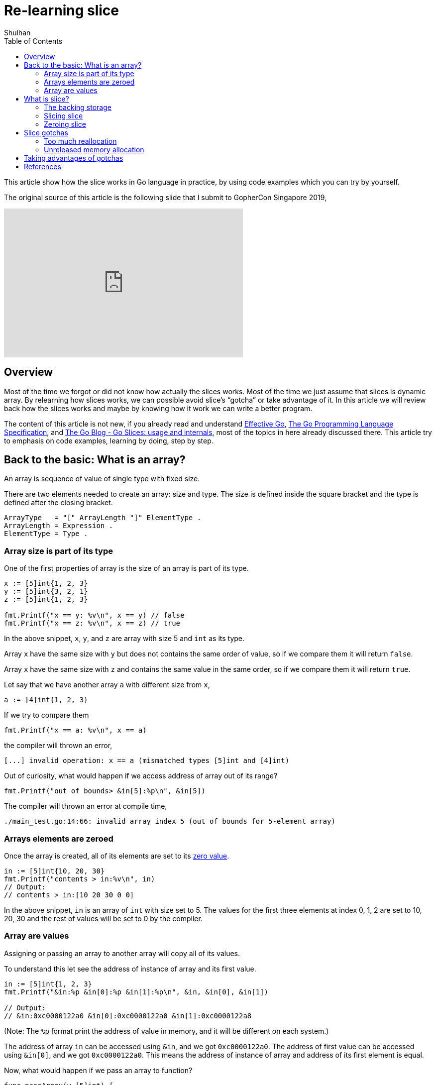 =  Re-learning slice
:author: Shulhan
:date: 15 March 2020
:toc:

This article show how the slice works in Go language in practice, by using
code examples which you can try by yourself.

The original source of this article is the following slide that I submit to
GopherCon Singapore 2019,

+++
<iframe
	src="https://docs.google.com/presentation/d/e/2PACX-1vTwKUo9uqyMLkJdz5-U9DP6e8Sbx7YFHMSXESwGTN6e5T4qGDcm_nA3qGqhZkUx0x-rEYIE05ZDwpkl/embed?start=false&loop=false&delayms=3000"
	frameborder="0" width="480" height="299" allowfullscreen="true"
	mozallowfullscreen="true" webkitallowfullscreen="true"
></iframe>
+++


==  Overview

Most of the time we forgot or did not know how actually the slices works.
Most of the time we just assume that slices is dynamic array.
By relearning how slices works, we can possible avoid slice’s “gotcha” or take
advantage of it.
In this article we will review back how the slices works and maybe by knowing
how it work we can write a better program.

The content of this article is not new, if you already read and understand
https://golang.org/doc/effective_go.html[Effective Go],
https://golang.org/ref/spec[The Go Programming Language Specification],
and
https://blog.golang.org/go-slices-usage-and-internals[The Go Blog - Go Slices:
usage and internals],
most of the topics in here already discussed there.
This article try to emphasis on code examples, learning by doing, step by
step.


==  Back to the basic: What is an array?

An array is sequence of value of single type with fixed size.

There are two elements needed to create an array: size and type.
The size is defined inside the square bracket and the type is defined after
the closing bracket.

----
ArrayType   = "[" ArrayLength "]" ElementType .
ArrayLength = Expression .
ElementType = Type .
----


===  Array size is part of its type

One of the first properties of array is the size of an array is part of its
type.

----
x := [5]int{1, 2, 3}
y := [5]int{3, 2, 1}
z := [5]int{1, 2, 3}

fmt.Printf("x == y: %v\n", x == y) // false
fmt.Printf("x == z: %v\n", x == z) // true
----

In the above snippet, `x`, `y`, and `z` are array with size 5 and `int` as its
type.

Array `x` have the same size with `y` but does not contains the same order of
value, so if we compare them it will return `false`.

Array `x` have the same size with `z` and contains the same value in the same
order, so if we compare them it will return `true`.

Let say that we have another array `a` with different size from `x`,

----
a := [4]int{1, 2, 3}
----

If we try to compare them

----
fmt.Printf("x == a: %v\n", x == a)
----

the compiler will thrown an error,

----
[...] invalid operation: x == a (mismatched types [5]int and [4]int)
----

Out of curiosity, what would happen if we access address of array out of its
range?

----
fmt.Printf("out of bounds> &in[5]:%p\n", &in[5])
----

The compiler will thrown an error at compile time,

----
./main_test.go:14:66: invalid array index 5 (out of bounds for 5-element array)
----


=== Arrays elements are zeroed

Once the array is created, all of its elements are set to its
https://golang.org/ref/spec#The_zero_value[zero value].

----
in := [5]int{10, 20, 30}
fmt.Printf("contents > in:%v\n", in)
// Output:
// contents > in:[10 20 30 0 0]
----

In the above snippet, `in` is an array of `int` with size set to 5.
The values for the first three elements at index 0, 1, 2 are set to 10, 20, 30
and the rest of values will be set to 0 by the compiler.


=== Array are values

Assigning or passing an array to another array will copy all of its values.

To understand this let see the address of instance of array and its first
value.

----
in := [5]int{1, 2, 3}
fmt.Printf("&in:%p &in[0]:%p &in[1]:%p\n", &in, &in[0], &in[1])

// Output:
// &in:0xc0000122a0 &in[0]:0xc0000122a0 &in[1]:0xc0000122a8
----

(Note: The `%p` format print the address of value in memory, and it will be
different on each system.)

The address of array `in` can be accessed using `&in`, and we got
`0xc0000122a0`.
The address of first value can be accessed using `&in[0]`, and we got
`0xc0000122a0`.
This means the address of instance of array and address of its first element
is equal.

Now, what would happen if we pass an array to function?

----
func passArray(y [5]int) {
	fmt.Printf("&y:%p\n", &y) // &y:0x45e020
	y[0] = 90
	fmt.Printf("y: %v\n", y)  // y: [90 20 30 0 0]
}

func main() {
	x := [5]int{10, 20, 30}

	fmt.Printf("&x:%p\n", &x) // &x:0x45e000

	passArray(x)

	fmt.Printf("x: %v\n", x) // x: [10 20 30 0 0]
}
----

https://play.golang.org/p/p9U8Epj51ud[Playground].

Array `x` is created with address is `0xc00007a0f0`.
When we pass `x` to `passArray()` function, `x` values is copied to `y`.
Array `y` is in different address `0xc00007a120` but have the same size and
values as `x`.
We can test this by changing the first value of `y` to `9` and print the `x`
after call to `passArray`, the values in `x` does not affected by assignment
in `passArray()` function.

So, `x` and `y` are two different arrays with the same size and values (on
initial pass).

If we want `passArray()` function to be able to change the value that it
received in `y` and the changes affected in `x`, we can pass `x` by using
address and receive them by using pointer in `y`.

----
func passArray(y *[5]int) {
	fmt.Printf("y:%p\n", y) // &y:0x45e000
	y[0] = 90
	fmt.Printf("y: %v\n", y)  // y: [90 20 30 0 0]
}

func main() {
	x := [5]int{1, 2, 3}

	fmt.Printf("&x:%p\n", &x) // &x:0x45e000

	passArray(&x)

	fmt.Printf("x: %v\n", x) // x: [90 20 30 0 0]
}
----

https://play.golang.org/p/Cx6DrBF1h_h[Playground].

Since `y` is a pointer to array of `[5]int`, we access the address without
`&`, and we can see that `x` and `y` now have the same address.
Changing any value in `y` will affect `x`.


==  What is slice?

In this section I will not discuss how to create slice, zero value of slice,
growing slice, since most of article in Effective Go, and others tutorial
already explain it in detail.
Instead, we will do a reverse learning, or learning by doing.

From the go blog
https://blog.golang.org/go-slices-usage-and-internals[The Go Blog - Go Slices:
usage and internals],

[quote]
A slice is a descriptor of an array segment. It consists of a pointer to the
array, the length of the segment, and its capacity (the maximum length of the
segment).

An attempt to rewrite slice with struct will result in linked-list.

----
type Slice struct {
    Len int
    Cap int
    elements *Element
}

Type Element struct {
    next *Element
}
----

But instead of linked-list, Go internal use an array in `*Element`, or what we
will call as backing storage of slice.


===  The backing storage

To test this hypothesis let break then down one by one, first by printing
their address.

----
func passSlice(xx []int) {
	fmt.Printf("xx> &xx:%p &xx[0]:%p\n", &xx, &xx[0])
	fmt.Printf("xx> len:%d cap:%d\n", len(xx), cap(xx))
}

func main() {
	x := []int{1, 2, 3}

	fmt.Printf("x> &x:%p &x[0]:%p\n", &x, &x[0])
	fmt.Printf("x> len:%d cap:%d\n", len(x), cap(x))

	passSlice(x)
}
----

https://play.golang.org/p/p1i_gDEv8kt[Playground].

It will print the following output,

----
x> &x:0x40a0e0 &x[0]:0x40e020
x> len:3 cap:3
xx> &xx:0x40a0f0 &xx[0]:0x40e020
xx> len:3 cap:3
----

Did you see the different?
Go create new slice when passing it to function, but the backing storage is
point to the same address.
The address of `x` is different with `xx`, `x` and `xx` is different instance
of slice with the same type.
The address of first value of `x` and `xx` are same `0x40e020`, that means `x`
and `xx` share the same backing storage.

Of course both have the same length and capacity.

What would happen if we change the content of slice passed in function?

----
func sliceModifyByIndex(xx []int) {
	xx[0] = 0
}

func main() {
	x := []int{1, 2, 3}

	sliceModifyByIndex(x)

	fmt.Printf("%v\n", x)
}
----

https://play.golang.org/p/M1nLmQfOibt[Playground].

Output,

----
[0 2 3]
----

This confirm our hypothesis that slice share the same backing storage.

But wait, things are become more interesting.
What would happen if we append a value to slice in function?

----
func sliceAppend(xx []int) {
	xx = append(xx, 4)
}

func main() {
	x := []int{1, 2, 3}

	sliceAppend(x)

	fmt.Printf("%v\n", x)
}
----

https://play.golang.org/p/T9z0wsXQCx9[Playground].

If you thought the output would be `[1 2 3 4]` you are wrong.
The program will print `[1 2 3]`.

What happened?
Let see their addresses.

----
func sliceAppendAddress(xx []int) {
	fmt.Printf("xx before > &[0]:%p len:%d cap:%d\n", &xx[0], len(xx), cap(xx))
	xx = append(xx, 4)
	fmt.Printf("xx after  > &[0]:%p len:%d cap:%d\n", &xx[0], len(xx), cap(xx))
}

func main() {
	x := []int{1, 2, 3}

	fmt.Printf("x before  > &[0]:%p len:%d cap:%d\n", &x[0], len(x), cap(x))
	sliceAppendAddress(x)
	fmt.Printf("x after   > &[0]:%p len:%d cap:%d\n", &x[0], len(x), cap(x))
}

// Output:
// x before  > &[0]:0x40e020 len:3 cap:3
// xx before > &[0]:0x40e020 len:3 cap:3
// xx after  > &[0]:0x456020 len:4 cap:8
// x after   > &[0]:0x40e020 len:3 cap:3
----

https://play.golang.org/p/tbVJq0OZk4v[Playground].

Before we append the slice `xx` the length and capability of `xx` and `x` are
same: 3.
After we append new value to `xx` the backing storage of `xx` is changed, but
the change does not affect the `x`.
This means the backing storage of `xx` after append is different with backing
storage of `x`.
We can see this from the address of first value of `xx` that change from
`0x40e020` to `0x456020`, but the address of first value of `x` still the same
as before and after the function is called.

So, the address change because in previous exercise the slice `xx` does not
have enough capacity to add new item to backing storage.

What if we provide enough capacity and pass to function and let function
append the slice again, there will be no allocation and backing storage still
reference the same right?

----
func sliceAppend(xx []int) {
	fmt.Printf("xx before > len:%d cap:%d\n", len(xx), cap(xx))
	xx = append(xx, 4)
	fmt.Printf("xx after  > len:%d cap:%d\n", len(xx), cap(xx))
}

func main() {
	x := make([]int, 0, 5)
	x = append(x, 1, 2, 3) // [1 2 3]

	fmt.Printf("x before  > len:%d cap:%d\n", len(x), cap(x))
	sliceAppend(x)
	fmt.Printf("x after   > %v\n", x)
}

// Output:
// x before  > len:3 cap:5
// xx before > len:3 cap:5
// xx after  > len:4 cap:5
// x after   > [1 2 3]
----

https://play.golang.org/p/M5iMBpXdFyP[Playground].

Why?
Remember that the variable `xx` in function is different with `x` at the
outside.
The length of `xx` is growing with append, but the length of `x` does not
change.

Since the backing storage of `xx` is not reallocated (the capacity is large
enough for new item), does the address of backing storage in `xx` change?
Or equal with `x`?

----
func sliceAppend(xx []int) {
	fmt.Printf("&xx[0] before:%p\n", &xx[0])
	xx = append(xx, 4)
	fmt.Printf("&xx[0] after :%p\n", &xx[0])
}

func main() {
	x := make([]int, 0, 5)
	x = append(x, 1, 2, 3)

	fmt.Printf("&x[0] before :%p\n", &x[0])
	sliceAppendAddress(x)
	fmt.Printf("&x[0] after  :%p\n", &x[0])
}

// Output:
// &x[0] before :0x456000
// &xx[0] before:0x456000
// &xx[0] after :0x456000
// &x[0] after  :0x456000
----

https://play.golang.org/p/S4ixuroViKA[Playground].

So both the address of `x` and `xx` does not change.
But how come when we print `x` its output is `[1 2 3]` not `[1 2 3 4]`?
Because printing `x` limited by their length.

To see the new value `4` in `x`, we can extend its length using `x = x[:4]`,

----
func sliceAppend(xx []int) {
	fmt.Printf("xx before > len:%d cap:%d\n", len(xx), cap(xx))
	xx = append(xx, 4)
	fmt.Printf("xx after  > len:%d cap:%d\n", len(xx), cap(xx))
}

func main() {
	x := make([]int, 0, 5)
	x = append(x, 1, 2, 3) // [1 2 3]

	fmt.Printf("x before  > len:%d cap:%d\n", len(x), cap(x))
	sliceAppend(x)
	x = x[:4]
	fmt.Printf("x after   > %v\n", x)
	fmt.Printf("x after   > len:%d cap:%d\n", len(x), cap(x))
}

// Output:
// x before  > len:3 cap:5
// xx before > len:3 cap:5
// xx after  > len:4 cap:5
// x after   > [1 2 3 4]
// x after   > len:4 cap:5
----

https://play.golang.org/p/_J1P_xTT4nB[Playground].


*What we have learned?*

* Slice passed by value
* Unless the address in backing storage is not changed, the slice receiver can
  change the content of its referenced
* If the address in backing storage changed, both receiver and caller/assigner
  will have different backing storage


===  Slicing slice

Now, that we know how the slice works when passing to function, we got to the
second point of relearning slices: slicing slice.

What is the output of this snippet?

----
s := []int{1, 2, 3, 4, 5, 6, 7}
fmt.Printf("s > len:%d cap:%d\n", len(s), cap(s))

ss := s[2:4]
fmt.Printf("ss> len:%d cap:%d\n", len(ss), cap(ss))

// s > len:6 cap:7
// ss> len:? Cap:?
// A. 2 2
// B. 2 5
// C. 2 7
----

In the simplest form, the input for slicing a slice is

	T [ low : high )

which return the new slice, or the sub-slice.

The sub-slice will contains parent elements start from `low`
index and end with `high` index, exclusive.
The length of sub-slice is set to `high - low`.
The capability of sub-slice is set to `cap(T) - low`.
If `low` is not defined, it will be default to `0`.
If `high` is not defined, it will be default to `len(T)`.

If your answer to previous exercise is `B. 2 5`, you are correct.

In the full form, the input for slicing a slice have third parameter, `max`,

	[ low : high : max )

This syntax only applicable for an array, pointer to array, or slice; but not
a string.

The result, sub-slice, is the same with simple form, but the sub-slice will
have capacity set to `max - low`.


====  Address of sub-slice

The next question is what is the address of sub-slice?

----
s := []int{10, 20, 30, 40, 50, 60, 70}
fmt.Printf(" &s:%p  &s[2]:%p\n", &s, &s[2])

ss := s[2:4]
fmt.Printf("&ss:%p &ss[0]:%p\n", &ss, &ss[0])

// &s :0xc00000a0a0  &s[2]:0xc000018250
// &ss:0xc00000a0c0 &ss[0]:0xc000018250
----

The sub-slice `ss` created by slicing `s` start from index `2` until `4`
(values `[30 40]`).
The address of index 2 in slice `s` is `0xc000018250` which is equal to the
address of first value (index 0) in `ss`, `0xc000018250`.
This means that slice and its sub-slice share the same backing storage.

To prove this lets change the content of sub slice,

----
s := []int{10, 20, 30, 40, 50, 60, 70}
ss := s[2:4]
ss[0] = 80

fmt.Printf("s :%v\n", s)

// s :[10 20 80 40 50 60 70]
----

When we change the value of index 0 in sub-slice `ss` to 80, the value in the
slice `s` at index 2 (which point to the same address) is also change.


====  Appending to sub-slice

In previous section we said that "slice and sub-slice share the same backing
storage", is it always true?

In the following example, we will append the new value to sub-slice and print
the result of both original slice and its sub-slice.

----
s := []int{10, 20, 30, 40, 50, 60, 70}
ss := s[2:4]

ss = append(ss, 80)

fmt.Printf("ss after :%v\n", ss)
fmt.Printf("s after  :%v\n", s)

// ss after :[30 40 80]
// s after  :[10 20 30 40 80 60 70]
----

Surprise?

This is what happened,

----
func main() {
	s := []int{10, 20, 30, 40, 50, 60, 70}
	ss := s[2:4]

	fmt.Printf("s  before  &s[2]:%p len:%d cap:%d values:%v\n", &s[2], len(s), cap(s), s)
	fmt.Printf("ss before &ss[0]:%p len:%d cap:%d values:%v\n", &ss[0], len(ss), cap(ss), ss)

	ss = append(ss, 80)

	fmt.Printf("s  after  &s[2]:%p len:%d cap:%d values:%v\n", &s[2], len(s), cap(s), s)
	fmt.Printf("ss after &ss[0]:%p len:%d cap:%d values:%v\n", &ss[0], len(ss), cap(ss), ss)
}

// Output:
// s  before  &s[2]:0x45e008 len:7 cap:7 values:[10 20 30 40 50 60 70]
// ss before &ss[0]:0x45e008 len:2 cap:5 values:[30 40]
// s  after  &s[2]:0x45e008 len:7 cap:7 values:[10 20 30 40 80 60 70]
// ss after &ss[0]:0x45e008 len:3 cap:5 values:[30 40 80]
----

https://play.golang.org/p/B9E4KlcQbWl[Playground].

The length of sub-slice `ss` is 2 and its capability is 5, so append only
write the appended value `80` into index 2 (the length) and increase the `len`
to `len+1` because the sub-slice `ss` have enough backing storage for new
item.

What would happened if we grow the sub-slice beyond its capacity?

----
func main() {
	s := []int{10, 20, 30, 40, 50, 60, 70}
	ss := s[2:4]

	fmt.Printf("s  before  &s[2]:%p len:%d cap:%d values:%v\n", &s[2], len(s), cap(s), s)
	fmt.Printf("ss before &ss[0]:%p len:%d cap:%d values:%v\n", &ss[0], len(ss), cap(ss), ss)

	ss = append(ss, 80, 90, 100, 110)

	fmt.Printf("s  after   &s[2]:%p len:%d cap:%d values:%v\n", &s[2], len(s), cap(s), s)
	fmt.Printf("ss after  &ss[0]:%p len:%d cap:%d values:%v\n", &ss[0], len(ss), cap(ss), ss)
}

// Output:
// s  before  &s[2]:0x456008 len:7 cap:7 values:[10 20 30 40 50 60 70]
// ss before &ss[0]:0x456008 len:2 cap:5 values:[30 40]
// s  after   &s[2]:0x456008 len:7 cap:7 values:[10 20 30 40 50 60 70]
// ss after  &ss[0]:0x454030 len:6 cap:12 values:[30 40 80 90 100 110]
----

https://play.golang.org/p/VfJEBx4ZoVS[Playground].

Once the slice is growing beyond their capacity, Go will reallocated new
backing storage, copy the old value to new backing stroage, and update the
backing storage of `ss` to new one.
The sub-slice `ss` now use new backing storage, different with `s`.


*What we have learned?*

*  Sub-slice initial element address is pointer to their original slice
*  Unless the backing storage is not changed, the sub-slice can change the
   content that its referenced
*  If the backing storage in sub-slice changed, both original slice and
   sub-slice will have different backing storage


===  Zeroing slice

What is the best way to reset slice to zero?
Is it `s = nil` or `s = [:0]`?

First, lets look how nil behave.

----
s := []int{1, 2, 3}
fmt.Printf("s> len:%d cap:%d &[0]:%p\n", len(s), cap(s), &s[0])

s = nil
fmt.Printf("s> len:%d cap:%d\n", len(s), cap(s))

s = append(s, 4)
fmt.Printf("s> len:%d cap:%d &[0]:%p\n", len(s), cap(s), &s[0])

// Output:
// s> len:3 cap:3 &[0]:0xc0000ac040
// s> len:0 cap:0
// s> len:1 cap:1 &[0]:0xc00007e0e8
----

The first backing storage of `s` have and address at `0xc0000ac040`, and after
we nil it and append new item, the backing storage change.
So, this means nil-ing a slice will release the previous backing storage and
create new backing storage when we append new item.

Second, we look how sub-slicing with cap 0.

----
s := []int{1, 2, 3}
fmt.Printf("s> len:%d cap:%d &[0]:%p\n", len(s), cap(s), &s[0])

s = s[:0]
fmt.Printf("s> len:%d cap:%d\n", len(s), cap(s))

s = append(s, 4)
fmt.Printf("s> len:%d cap:%d &[0]:%p\n", len(s), cap(s), &s[0])
fmt.Printf(“s> %v\n”, s)

// s> len:3 cap:3 &[0]:0xc0000144c0
// s> len:0 cap:3
// s> len:1 cap:3 &[0]:0xc0000144c0
// s> [4]
----

Zeroing slice using `[:0]` reset the length to zero and keep and backing
storage.

*Concolusion*

The answer to above question is depends on how you use the slice,

* use nil if we want to release slice's (and its backing storage),
* use `[:0]` if we want to keep the slice backing storage, to minimize
  reallocation.


==  Slice gotchas

In this section we look what are commons mistake that we do when using slice.

===  Too much reallocation

Calling multiple append() on slices values may cause memory re-allocation.

In this example we print the length and capability of slice before and
appending the slice.

----
func doX(in []int) (out []int){
    for _, v := range in {
    	fmt.Printf("before> out len:%d cap:%d\n", len(out), cap(out))
        out = append(out, v)
    	fmt.Printf("after > out len:%d cap:%d\n", len(out), cap(out))
    }
    return out
}

doX([]int{1,2,3,4,5})
----

We found that `doX` do 4 reallocation to slice `out`,

----
// Output: 4 re-allocation
before> out len:0 cap:0
after > out len:1 cap:1
before> out len:1 cap:1
after > out len:2 cap:2
before> out len:2 cap:2
after > out len:3 cap:4
before> out len:3 cap:4
after > out len:4 cap:4
before> out len:4 cap:4
after > out len:5 cap:8
----

The slice `out` backing storage growth from 0 to 1, 2, 4, and 8.

To minimize this we can allocate the capability to the possible maximum values
that we _may_ know.
Since we know that `out` will at least take all length of `in`, we can
allocate the initialize storage to `len(in)`,

----
func doX(in []int) (out []int){
    out = make([]int, 0, len(in))
    for _, v := range in {
        out = append(out, v)
    }
    return out
}
doX([]int{1,2,3,4,5})
----

The allocation decrease to 1 (on initial make),

----
// Output: 1 allocation
before> out len:0 cap:5
after > out len:1 cap:5
before> out len:1 cap:5
after > out len:2 cap:5
before> out len:2 cap:5
after > out len:3 cap:5
before> out len:3 cap:5
after > out len:4 cap:5
before> out len:4 cap:5
after > out len:5 cap:5
----

The good news is we have static analysis tool for that:
https://github.com/alexkohler/prealloc[prealloc].


===  Unreleased memory allocation

A quote from go blog,

[quote, Andrew Gerrand, The Go Blog - Go Slices: usage and internals]
re-slicing a slice doesn't make a copy of the underlying array.
The full array will be kept in memory until it is no longer referenced.
Occasionally this can cause the program to hold all the data in memory when
only a small piece of it is needed.

Given the following slicing statement,

----
msg.id = packet[0:4]
----

Memory allocated by `packet` will not released until `msg.id` get nil-ed or
`msg` itself has no reference.

I avoid the term “memory leak” here, because technically part of the memory
content is still in use, but not whole of it.
The term “memory leak” is when we allocated it but forgot to free-it.

Just like reading Term of Services, sometimes we skip reading the content and
looking only how to do X while forgot the internal detail.

Bad news is, AFAIK, there is no static analysis tool to help us with it.
Your best friend right now is pprof.


==  Taking advantages of gotchas

If we knew that the original slices is cacheable or reusable, we can take
advantage of it to minimize memory usage.

Case example, assume that we have a cacheable packet, that need to be parsed,
checked, and validated; we can reuse the content by sub-slicing it.

Assume that a packet is sequences of characters with the following format,

----
key:value
----

we create a struct to store the key and value,

----
type Field struct {
    Key []byte
    Value []byte
}
----

Common approaches when parsing it is by appending it one by one, and each
Field’s key and name will allocated new slices.

----
field := Field{}
packet := []byte("key:value")

for _, c := range packet {
	if c == ':' {
		break
	}
	field.Key = append(field.Key, c)
}
field.Value = append(field.Value, packet[len(field.Key)+1:]...)

fmt.Printf("Key: %s len:%d cap:%d\n", field.Key, len(field.Key), cap(field.Key))
fmt.Printf("Value: %s len:%d cap:%d\n", field.Value, len(field.Value), cap(field.Value))

fmt.Printf("packet storage: %p\n", &packet[0])
fmt.Printf("field.Key storage: %p\n", &field.Key[0])
fmt.Printf("field.Value storage: %p\n", &field.Value[0])

// Key: key len:3 cap:8
// Value: value len:5 cap:8
// packet storage: 0x40e020
// field.Key storage: 0x40e030
// field.Value storage: 0x40e038
----

In this approach the backing storage for `packet`, `Key`, and `Value` are
different, and we have 4 * 2 re-allocation.

An alternative to minimize memory allocation is to use the original backing
array and point the Field Key and Value into it.

----
var x := 0
// Get the beginning and end of index key
for ; x < len(packet); x++ {
	if packet[x] == ':'
		break
	}
}

field.Key = packet[:x]
field.Value = packet[x+1:]
----

With this approach all of the slice use single backing storage.

image:slices_gotcha_subslicing_original.png[,700]

Remember, using this approach require a careful attention on where the
instance of Field go and released.


==  References

[EFF-GO] The Go Authors, “Effective Go”,
https://golang.org/doc/effective_go.html, February 2019.

[GO-SPEC] The Go Authors, “The Go Programming Language Specification”,
https://golang.org/ref/spec, May 2018.

[GO-BLOG] Gerrand, Andrew, “The Go Blog - Go Slices: usage and internals”,
https://blog.golang.org/go-slices-usage-and-internals, January 2011.
